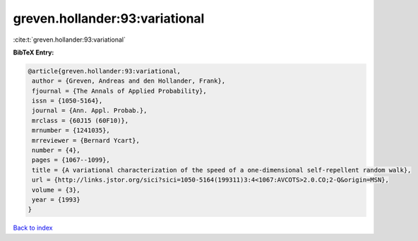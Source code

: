 greven.hollander:93:variational
===============================

:cite:t:`greven.hollander:93:variational`

**BibTeX Entry:**

.. code-block:: bibtex

   @article{greven.hollander:93:variational,
    author = {Greven, Andreas and den Hollander, Frank},
    fjournal = {The Annals of Applied Probability},
    issn = {1050-5164},
    journal = {Ann. Appl. Probab.},
    mrclass = {60J15 (60F10)},
    mrnumber = {1241035},
    mrreviewer = {Bernard Ycart},
    number = {4},
    pages = {1067--1099},
    title = {A variational characterization of the speed of a one-dimensional self-repellent random walk},
    url = {http://links.jstor.org/sici?sici=1050-5164(199311)3:4<1067:AVCOTS>2.0.CO;2-Q&origin=MSN},
    volume = {3},
    year = {1993}
   }

`Back to index <../By-Cite-Keys.rst>`_
